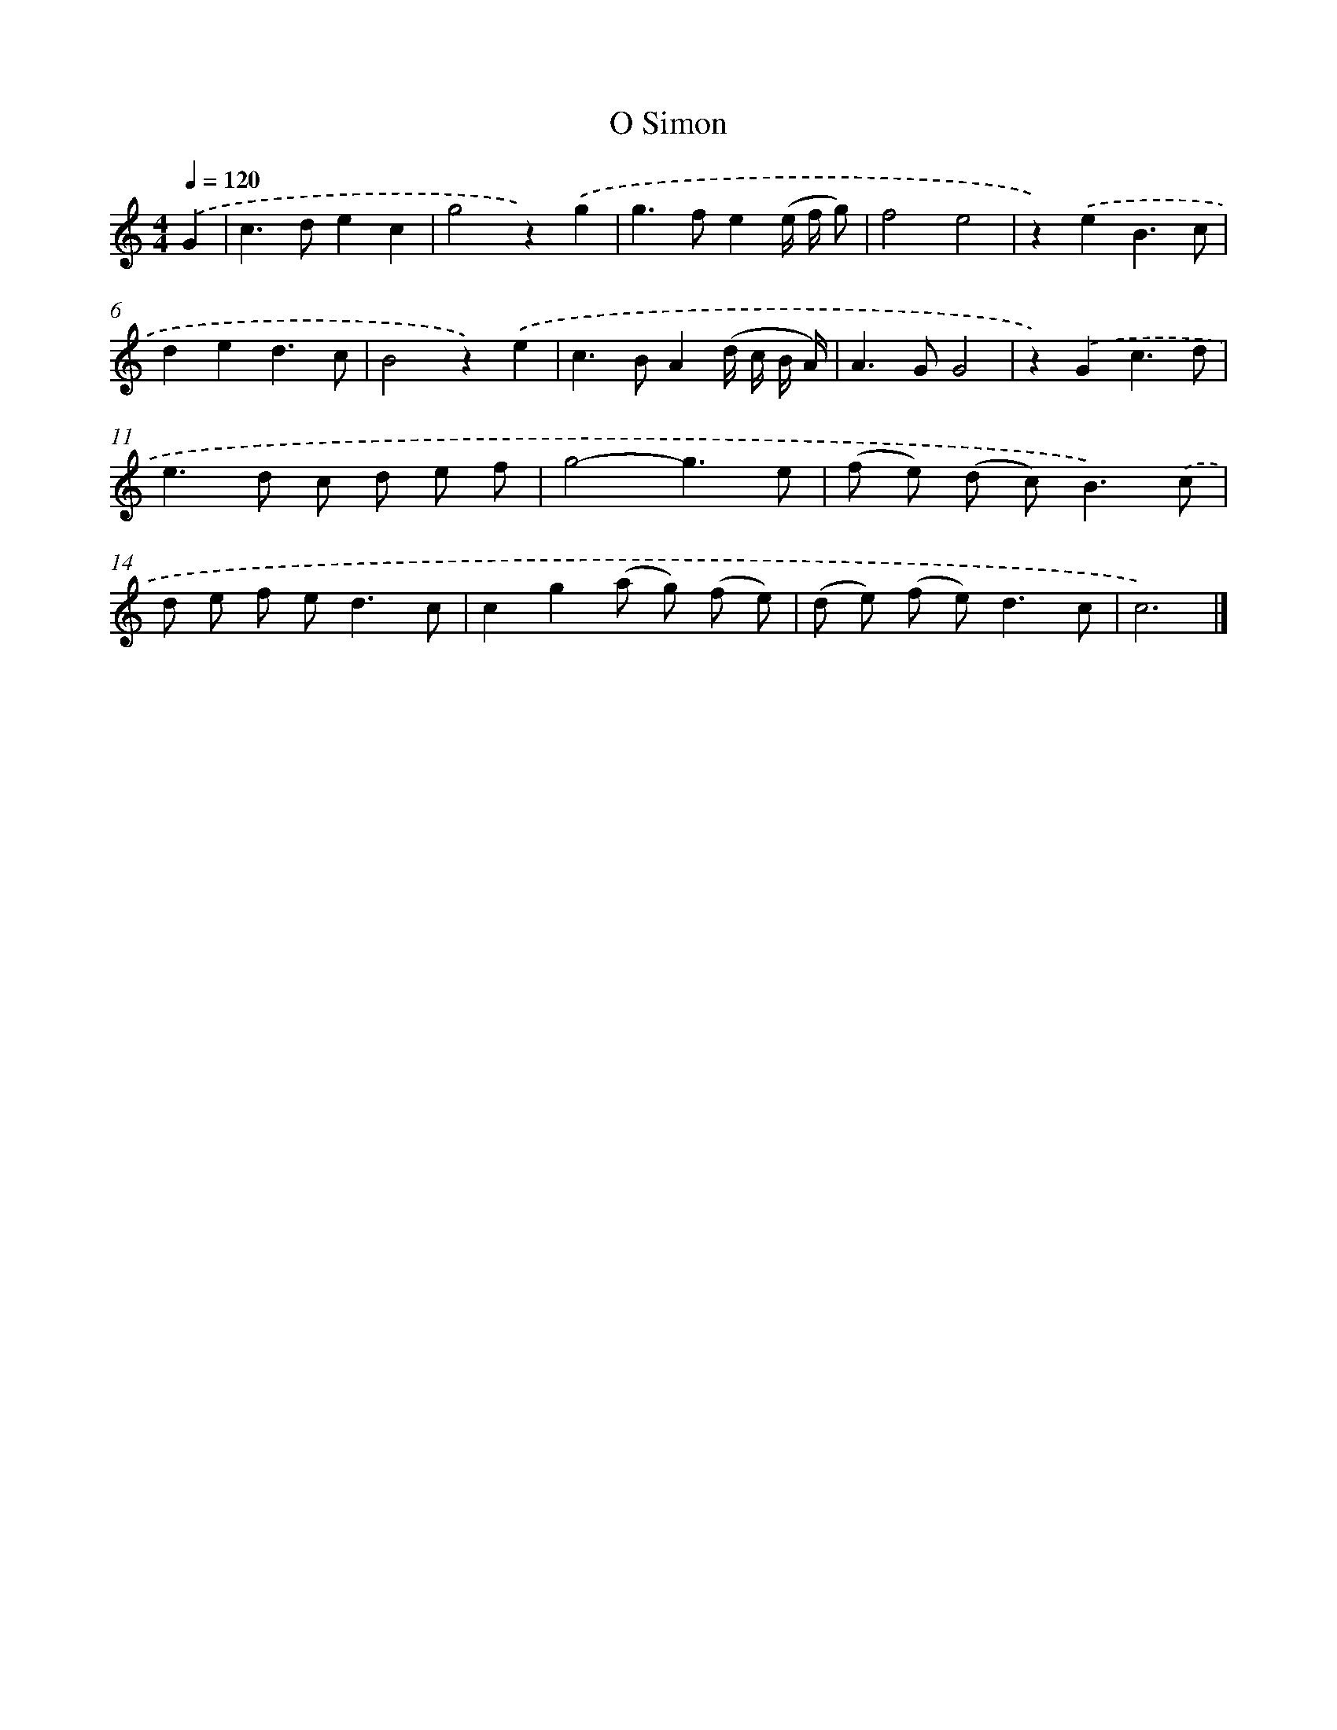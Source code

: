X: 16647
T: O Simon
%%abc-version 2.0
%%abcx-abcm2ps-target-version 5.9.1 (29 Sep 2008)
%%abc-creator hum2abc beta
%%abcx-conversion-date 2018/11/01 14:38:05
%%humdrum-veritas 490284667
%%humdrum-veritas-data 1165915031
%%continueall 1
%%barnumbers 0
L: 1/8
M: 4/4
Q: 1/4=120
K: C clef=treble
.('G2 [I:setbarnb 1]|
c2>d2e2c2 |
g4z2).('g2 |
g2>f2e2(e/ f/ g) |
f4e4 |
z2).('e2B3c |
d2e2d3c |
B4z2).('e2 |
c2>B2A2(d/ c/ B/ A/) |
A2>G2G4 |
z2).('G2c3d |
e2>d2 c d e f |
g4-g3e |
(f e) (d c2<)B2).('c |
d e f e2<d2c |
c2g2(a g) (f e) |
(d e) (f e2<)d2c |
c6) |]
